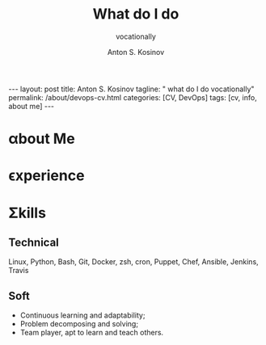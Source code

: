 #+BEGIN_EXPORT html
---
layout: post
title: Anton S. Kosinov
tagline: " what do I do vocationally"
permalink: /about/devops-cv.html
categories: [CV, DevOps]
tags: [cv, info, about me]
---
#+END_EXPORT

#+STARTUP: showall indent
#+AUTHOR:    Anton S. Kosinov
#+TITLE:     What do I do
#+SUBTITLE:  vocationally
#+EMAIL:     a.s.kosinov@gmail.com
#+LANGUAGE: en
#+OPTIONS: tags:nil num:nil \n:nil @:t ::t |:t ^:{} _:{} *:t
#+TOC: headlines 2

* \alpha{}bout Me

* \epsilon{}xperience

* \Sigma{}kills

** Technical
Linux, Python, Bash, Git, Docker, zsh, cron, Puppet, Chef, Ansible,
Jenkins, Travis

** Soft

- Continuous learning and adaptability;
- Problem decomposing and solving;
- Team player, apt to learn and teach others.

  
* Notes                                                            :noexport:

** Requirements
  The requirements for DevOps professionals include a mix of technical
  skills, soft skills, and specific knowledge areas. Here are the key
  prerequisites based on the provided sources:
  
  1. Technical Skills:
     - Programming Languages: Proficiency in at least one
       programming language like Python, Ruby, or Java is essential for
       DevOps professionals[2][5].
     - Scripting: Ability to write scripts, such as Shell scripting,
       for task automation[2].
     - Configuration Management: Understanding of configuration
       management tools like Puppet, Chef, or Ansible[2].
     - Cloud Computing: Familiarity with cloud computing platforms
       such as AWS, Azure, or Google Cloud[2].
     - CI/CD Tools: Knowledge of continuous integration and
       continuous deployment tools like Jenkins or Travis CI[2].
     - Version Control Systems: Familiarity with version control
       systems like Git and containerization technologies like
       Docker[2].
  
  2. Soft Skills:
     - Communication and Collaboration Skills: Effective
       communication and collaboration abilities are crucial for working
       across different teams in a DevOps environment[2].
     - Continuous Learning and Adaptability: A passion for
       continuous learning and staying updated with the latest trends in
       the field is essential for DevOps professionals[2].
     - Problem-Solving: Strong problem-solving skills to identify
       and resolve issues efficiently[2].
     - Collaboration: Ability to work effectively in a team and
       collaborate with other team members within and across different
       teams in an organization[2].
  
  3. Knowledge Areas:
     - Software Development Understanding: Basic understanding of
       software development processes is important for DevOps
       professionals[3].
     - Operating Systems and Networking: Familiarity with operating
       systems and networking concepts is beneficial for managing
       infrastructure in a DevOps environment[3].
  
  In summary, to excel as a DevOps professional, individuals should
  focus on developing a strong foundation in technical skills, honing
  soft skills like communication and problem-solving, staying updated
  with industry trends, and having a collaborative mindset to work
  effectively in cross-functional teams[2][3][5].
  
  Citations:
  [1] https://www.browserstack.com/guide/devops-prerequisites
  [2] https://www.linkedin.com/pulse/what-important-prerequisites-devops-professionals-knowlathon
  [3] https://www.knowledgehut.com/blog/devops/prerequisite-for-devops
  [4] https://www.indeed.com/career-advice/career-development/how-to-become-a-devops-engineer
  [5] https://spacelift.io/blog/how-to-become-devops-engineer



  
** ToolBox
  Some of the most common tools used by DevOps engineers include:
  
  1. Version Control Systems:
     - Git: A widely used open-source distributed version control
       system[1][3][4].
     - GitHub: A cloud-based hosting service for Git repositories[4].
  
  2. Configuration Management:
     - Ansible: An open-source software provisioning, configuration
       management, and application-deployment tool[2][3].
     - Puppet: An open-source software configuration management
       tool[3][4].
     - Chef: An open-source configuration management tool[4][5].
  
  3. Containerization:
     - Docker: A popular containerization platform for building,
       deploying, and running applications[2][4].
  
  4. Container Orchestration:
     - Kubernetes: An open-source system for automating deployment,
       scaling, and management of containerized applications[2][4].
  
  5. Continuous Integration and Continuous Deployment (CI/CD):
     - Jenkins: An open-source automation server used for automating the
       process of building, testing, and deploying
       applications[2][3][5].
     - CircleCI: A cloud-based CI/CD platform[5].
  
  6. Monitoring and Observability:
     - Prometheus: An open-source monitoring system for collecting and
       storing time series data[2][4].
     - Datadog: A monitoring and analytics tool for IT and DevOps
       teams[2][4].
  
  7. Cloud Platforms:
     - AWS: A comprehensive cloud computing platform offered by
       Amazon[2][4].
  
  8. Infrastructure as Code (IaC):
     - Terraform: An open-source infrastructure as code software
       tool[4].
     - AWS CloudFormation: A service that helps model and set up AWS
       resources[4].
  
  9. Testing:
     - Selenium: An open-source testing framework for automating web
       browsers[3][4].
     - JUnit: A unit testing framework for Java[1].
  
  10. Collaboration and Communication:
      - Slack: A cloud-based set of team collaboration tools and
        services[4].
  
  These tools help DevOps engineers automate various processes, manage
  infrastructure, monitor systems, and collaborate effectively
  throughout the software development lifecycle[1][2][3][4][5].
  
  Citations:
  [1] https://dev.to/aws-builders/essential-tools-for-a-successful-devops-engineer-4lgl
  [2] https://www.oneclickitsolution.com/blog/devops-tools/
  [3] https://www.indeed.com/career-advice/career-development/tools-for-devops
  [4] https://spacelift.io/blog/devops-tools
  [5] https://kinsta.com/blog/devops-tools/


** Questions&Answers
